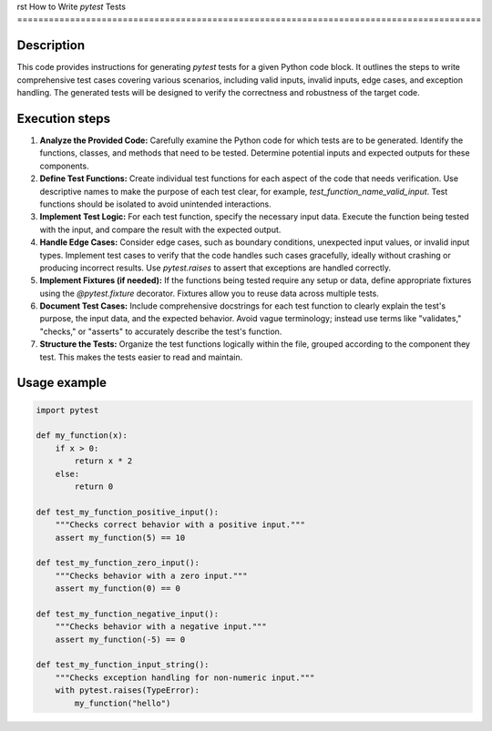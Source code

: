 rst
How to Write `pytest` Tests
========================================================================================

Description
-------------------------
This code provides instructions for generating `pytest` tests for a given Python code block. It outlines the steps to write comprehensive test cases covering various scenarios, including valid inputs, invalid inputs, edge cases, and exception handling.  The generated tests will be designed to verify the correctness and robustness of the target code.

Execution steps
-------------------------
1. **Analyze the Provided Code:** Carefully examine the Python code for which tests are to be generated.  Identify the functions, classes, and methods that need to be tested. Determine potential inputs and expected outputs for these components.
2. **Define Test Functions:** Create individual test functions for each aspect of the code that needs verification.  Use descriptive names to make the purpose of each test clear, for example, `test_function_name_valid_input`.  Test functions should be isolated to avoid unintended interactions.
3. **Implement Test Logic:** For each test function, specify the necessary input data. Execute the function being tested with the input, and compare the result with the expected output.
4. **Handle Edge Cases:** Consider edge cases, such as boundary conditions, unexpected input values, or invalid input types. Implement test cases to verify that the code handles such cases gracefully, ideally without crashing or producing incorrect results.  Use `pytest.raises` to assert that exceptions are handled correctly.
5. **Implement Fixtures (if needed):** If the functions being tested require any setup or data, define appropriate fixtures using the `@pytest.fixture` decorator.  Fixtures allow you to reuse data across multiple tests.
6. **Document Test Cases:** Include comprehensive docstrings for each test function to clearly explain the test's purpose, the input data, and the expected behavior.  Avoid vague terminology; instead use terms like "validates," "checks," or "asserts" to accurately describe the test's function.
7. **Structure the Tests:** Organize the test functions logically within the file, grouped according to the component they test.  This makes the tests easier to read and maintain.

Usage example
-------------------------
.. code-block:: python

    import pytest

    def my_function(x):
        if x > 0:
            return x * 2
        else:
            return 0

    def test_my_function_positive_input():
        """Checks correct behavior with a positive input."""
        assert my_function(5) == 10

    def test_my_function_zero_input():
        """Checks behavior with a zero input."""
        assert my_function(0) == 0

    def test_my_function_negative_input():
        """Checks behavior with a negative input."""
        assert my_function(-5) == 0

    def test_my_function_input_string():
        """Checks exception handling for non-numeric input."""
        with pytest.raises(TypeError):
            my_function("hello")